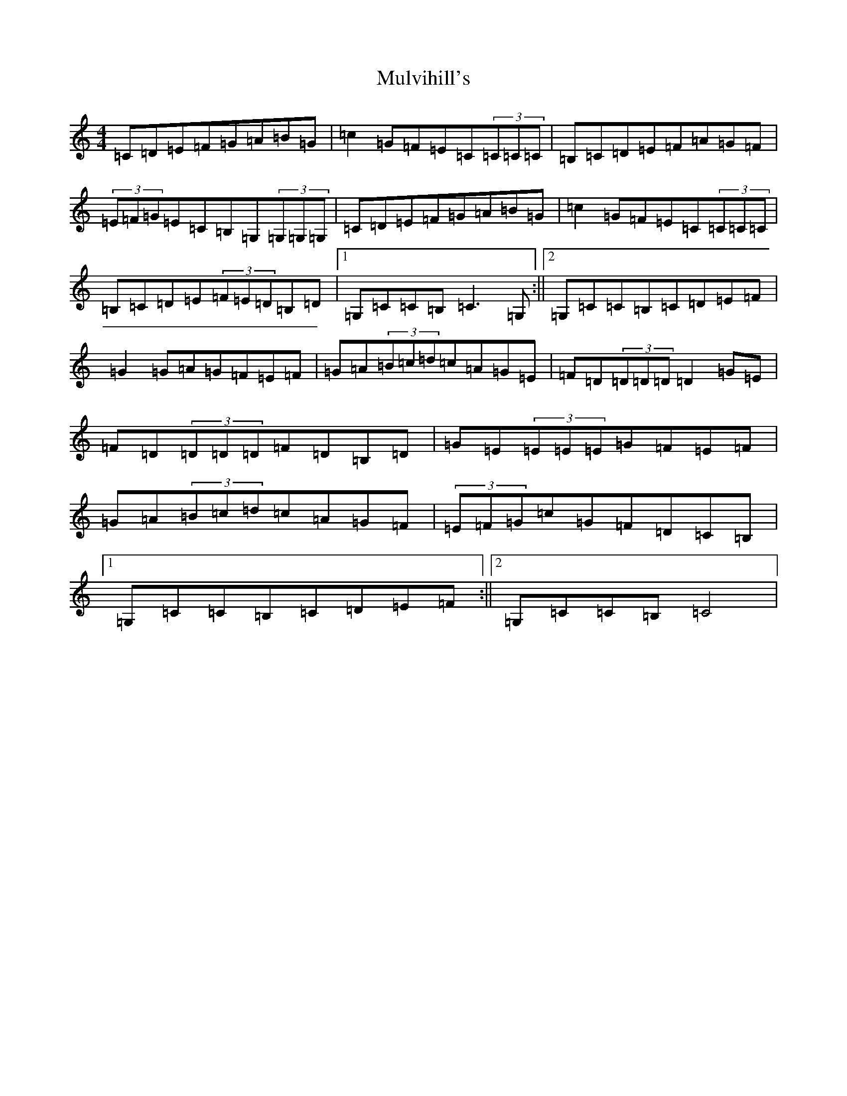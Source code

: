 X: 15025
T: Mulvihill's
S: https://thesession.org/tunes/9932#setting9932
R: reel
M:4/4
L:1/8
K: C Major
=C=D=E=F=G=A=B=G|=c2=G=F=E=C(3=C=C=C|=B,=C=D=E=F=A=G=F|(3=E=F=G=E=C=B,=G,(3=G,=G,=G,|=C=D=E=F=G=A=B=G|=c2=G=F=E=C(3=C=C=C|=B,=C=D=E(3=F=E=D=B,=D|1=G,=C=C=B,=C3=G,:||2=G,=C=C=B,=C=D=E=F|=G2=G=A=G=F=E=F|=G=A(3=B=c=d=c=A=G=E|=F=D(3=D=D=D=D2=G=E|=F=D(3=D=D=D=F=D=B,=D|=G=E(3=E=E=E=G=F=E=F|=G=A(3=B=c=d=c=A=G=F|(3=E=F=G=c=G=F=D=C=B,|1=G,=C=C=B,=C=D=E=F:||2=G,=C=C=B,=C4|